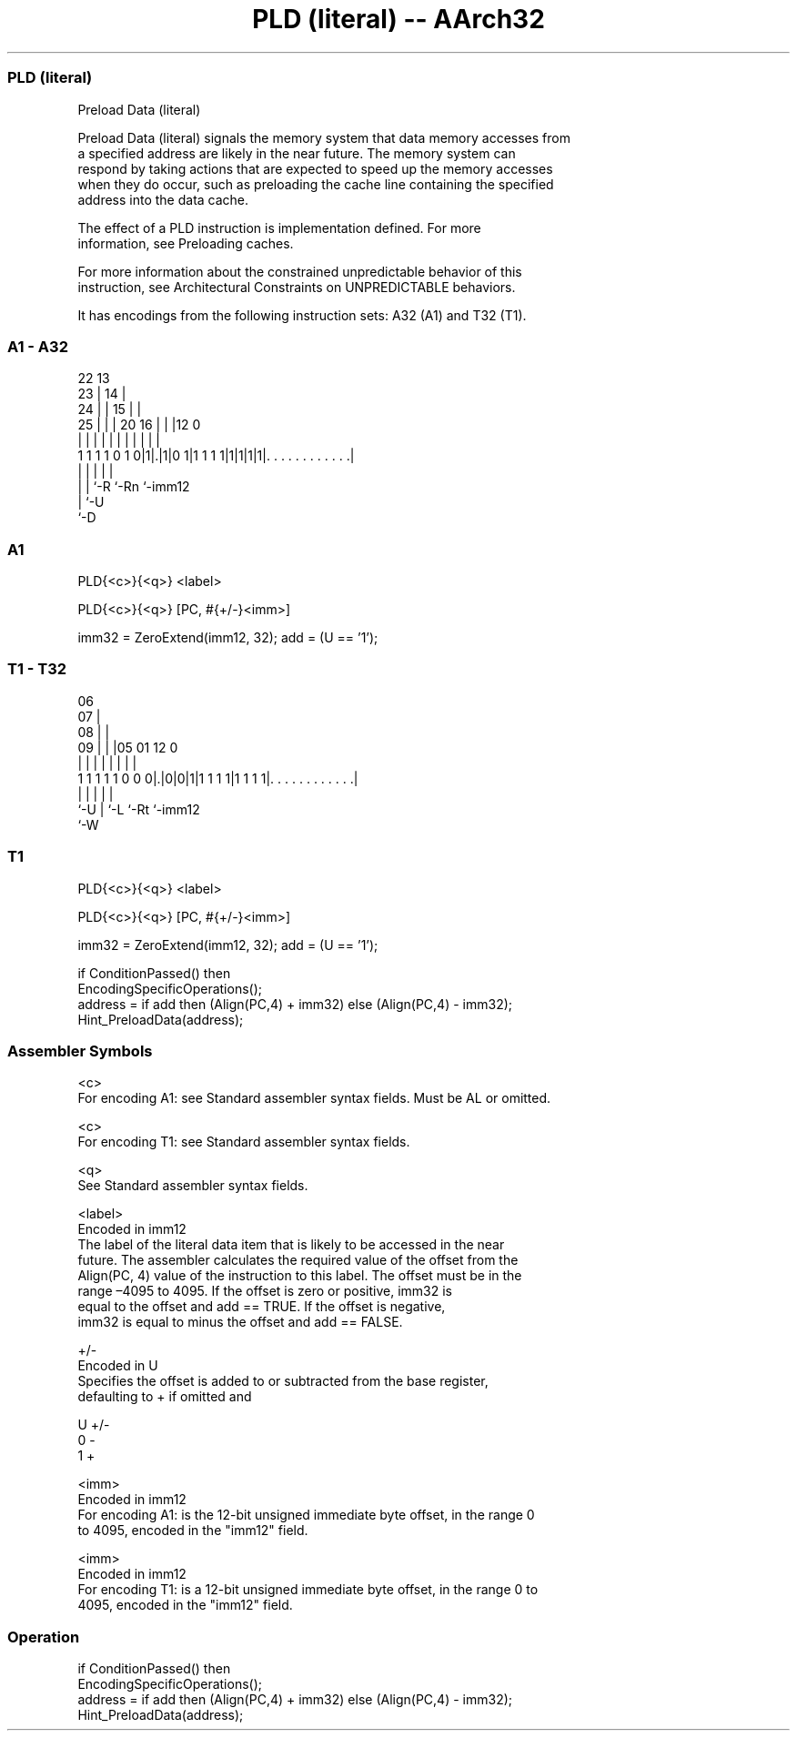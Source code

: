 .nh
.TH "PLD (literal) -- AArch32" "7" " "  "instruction" "general"
.SS PLD (literal)
 Preload Data (literal)

 Preload Data (literal) signals the memory system that data memory accesses from
 a specified address are likely in the near future. The memory system can
 respond by taking actions that are expected to speed up the memory accesses
 when they do occur, such as preloading the cache line containing the specified
 address into the data cache.

 The effect of a PLD instruction is implementation defined.  For more
 information, see Preloading caches.

 For more information about the constrained unpredictable behavior of this
 instruction, see Architectural Constraints on UNPREDICTABLE behaviors.


It has encodings from the following instruction sets:  A32 (A1) and  T32 (T1).

.SS A1 - A32
 
                     22                13                          
                   23 |              14 |                          
                 24 | |            15 | |                          
               25 | | |  20      16 | | |12                       0
                | | | |   |       | | | | |                       |
   1 1 1 1 0 1 0|1|.|1|0 1|1 1 1 1|1|1|1|1|. . . . . . . . . . . .|
                | | |     |               |
                | | `-R   `-Rn            `-imm12
                | `-U
                `-D
  
  
 
.SS A1
 
 PLD{<c>}{<q>} <label>
 
 PLD{<c>}{<q>} [PC, #{+/-}<imm>]
 
 imm32 = ZeroExtend(imm12, 32);  add = (U == '1');
.SS T1 - T32
 
                       06                                          
                     07 |                                          
                   08 | |                                          
                 09 | | |05      01      12                       0
                  | | | | |       |       |                       |
   1 1 1 1 1 0 0 0|.|0|0|1|1 1 1 1|1 1 1 1|. . . . . . . . . . . .|
                  |   | |         |       |
                  `-U | `-L       `-Rt    `-imm12
                      `-W
  
  
 
.SS T1
 
 PLD{<c>}{<q>} <label>
 
 PLD{<c>}{<q>} [PC, #{+/-}<imm>]
 
 imm32 = ZeroExtend(imm12, 32);  add = (U == '1');
 
 if ConditionPassed() then
     EncodingSpecificOperations();
     address = if add then (Align(PC,4) + imm32) else (Align(PC,4) - imm32);
     Hint_PreloadData(address);
 

.SS Assembler Symbols

 <c>
  For encoding A1: see Standard assembler syntax fields. Must be AL or omitted.

 <c>
  For encoding T1: see Standard assembler syntax fields.

 <q>
  See Standard assembler syntax fields.

 <label>
  Encoded in imm12
  The label of the literal data item that is likely to be accessed in the near
  future. The assembler calculates the required value of the offset from the
  Align(PC, 4) value of the instruction to this label. The offset must be in the
  range –4095 to 4095.           If the offset is zero or positive, imm32 is
  equal to the offset and add == TRUE.           If the offset is negative,
  imm32 is equal to minus the offset and add == FALSE.

 +/-
  Encoded in U
  Specifies the offset is added to or subtracted from the base register,
  defaulting to + if omitted and

  U +/- 
  0 -   
  1 +   

 <imm>
  Encoded in imm12
  For encoding A1: is the 12-bit unsigned immediate byte offset, in the range 0
  to 4095, encoded in the "imm12" field.

 <imm>
  Encoded in imm12
  For encoding T1: is a 12-bit unsigned immediate byte offset, in the range 0 to
  4095, encoded in the "imm12" field.



.SS Operation

 if ConditionPassed() then
     EncodingSpecificOperations();
     address = if add then (Align(PC,4) + imm32) else (Align(PC,4) - imm32);
     Hint_PreloadData(address);

